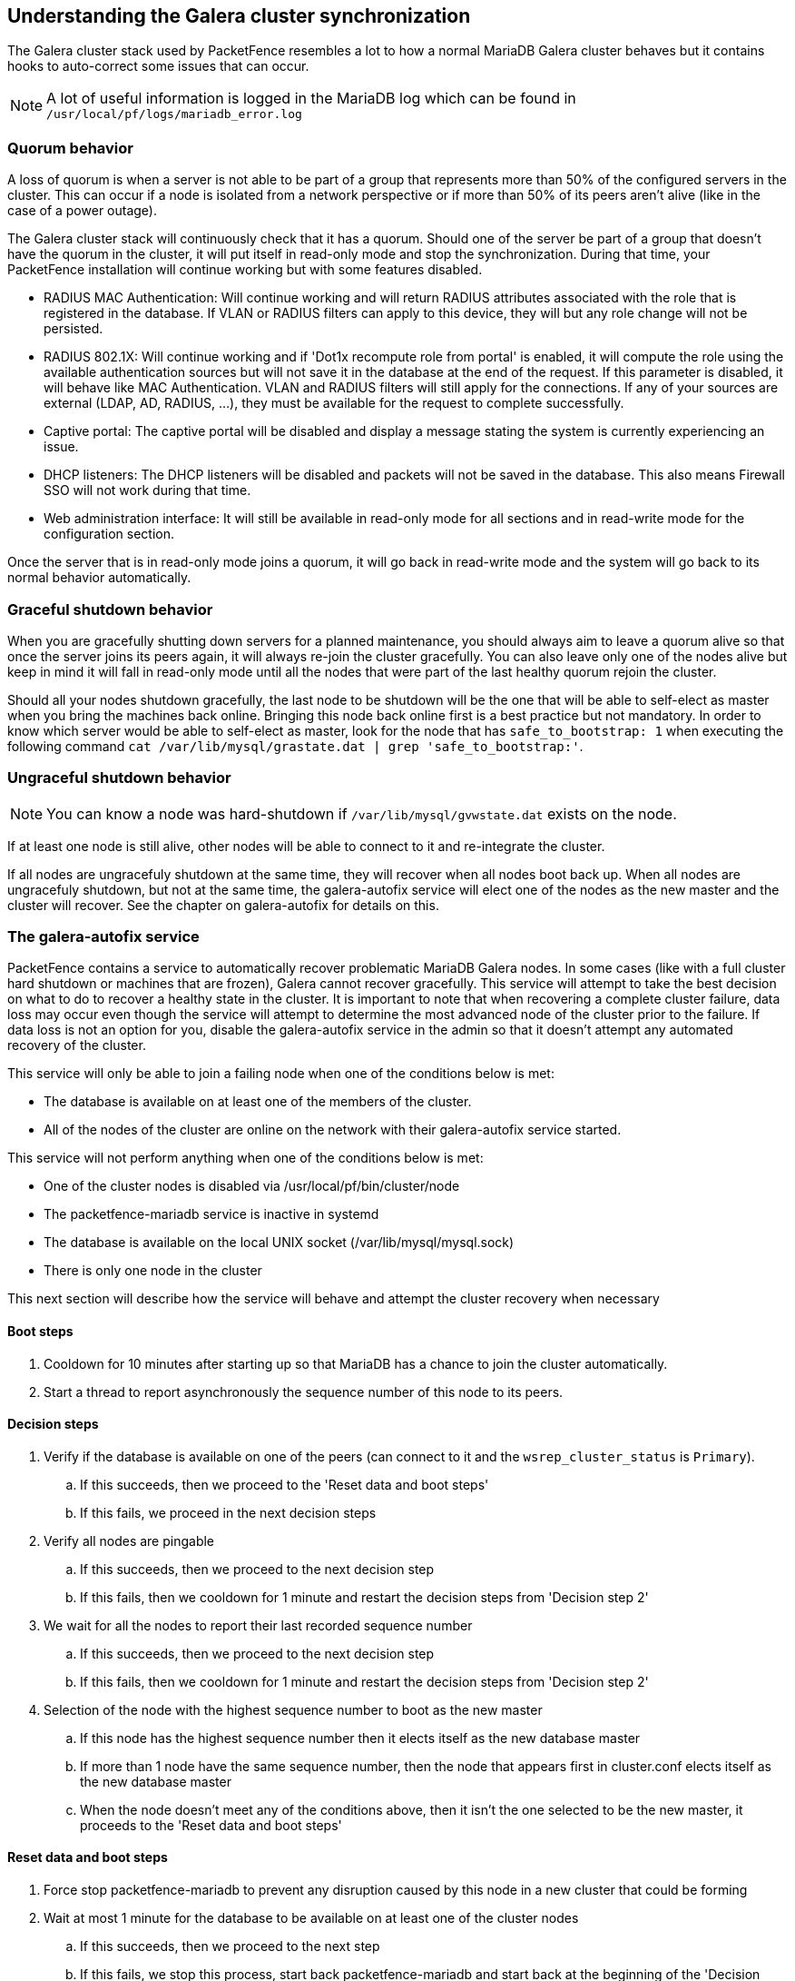 == Understanding the Galera cluster synchronization

The Galera cluster stack used by PacketFence resembles a lot to how a normal MariaDB Galera cluster behaves but it contains hooks to auto-correct some issues that can occur.

NOTE: A lot of useful information is logged in the MariaDB log which can be found in `/usr/local/pf/logs/mariadb_error.log`

=== Quorum behavior

A loss of quorum is when a server is not able to be part of a group that represents more than 50% of the configured servers in the cluster. This can occur if a node is isolated from a network perspective or if more than 50% of its peers aren't alive (like in the case of a power outage).

The Galera cluster stack will continuously check that it has a quorum. Should one of the server be part of a group that doesn't have the quorum in the cluster, it will put itself in read-only mode and stop the synchronization. During that time, your PacketFence installation will continue working but with some features disabled.

 * RADIUS MAC Authentication: Will continue working and will return RADIUS attributes associated with the role that is registered in the database. If VLAN or RADIUS filters can apply to this device, they will but any role change will not be persisted.
 * RADIUS 802.1X: Will continue working and if 'Dot1x recompute role from portal' is enabled, it will compute the role using the available authentication sources but will not save it in the database at the end of the request. If this parameter is disabled, it will behave like MAC Authentication. VLAN and RADIUS filters will still apply for the connections. If any of your sources are external (LDAP, AD, RADIUS, ...), they must be available for the request to complete successfully.
 * Captive portal: The captive portal will be disabled and display a message stating the system is currently experiencing an issue.
 * DHCP listeners: The DHCP listeners will be disabled and packets will not be saved in the database. This also means Firewall SSO will not work during that time.
 * Web administration interface: It will still be available in read-only mode for all sections and in read-write mode for the configuration section.

Once the server that is in read-only mode joins a quorum, it will go back in read-write mode and the system will go back to its normal behavior automatically.

=== Graceful shutdown behavior

When you are gracefully shutting down servers for a planned maintenance, you should always aim to leave a quorum alive so that once the server joins its peers again, it will always re-join the cluster gracefully. You can also leave only one of the nodes alive but keep in mind it will fall in read-only mode until all the nodes that were part of the last healthy quorum rejoin the cluster.

Should all your nodes shutdown gracefully, the last node to be shutdown will be the one that will be able to self-elect as master when you bring the machines back online. Bringing this node back online first is a best practice but not mandatory. In order to know which server would be able to self-elect as master, look for the node that has `safe_to_bootstrap: 1` when executing the following command `cat /var/lib/mysql/grastate.dat | grep 'safe_to_bootstrap:'`.


=== Ungraceful shutdown behavior

NOTE: You can know a node was hard-shutdown if `/var/lib/mysql/gvwstate.dat` exists on the node.

If at least one node is still alive, other nodes will be able to connect to it and re-integrate the cluster.

If all nodes are ungracefuly shutdown at the same time, they will recover when all nodes boot back up. When all nodes are ungracefuly shutdown, but not at the same time, the galera-autofix service will elect one of the nodes as the new master and the cluster will recover. See the chapter on galera-autofix for details on this.

=== The galera-autofix service

PacketFence contains a service to automatically recover problematic MariaDB Galera nodes. In some cases (like with a full cluster hard shutdown or machines that are frozen), Galera cannot recover gracefully. This service will attempt to take the best decision on what to do to recover a healthy state in the cluster. It is important to note that when recovering a complete cluster failure, data loss may occur even though the service will attempt to determine the most advanced node of the cluster prior to the failure. If data loss is not an option for you, disable the galera-autofix service in the admin so that it doesn't attempt any automated recovery of the cluster. 

This service will only be able to join a failing node when one of the conditions below is met:

 * The database is available on at least one of the members of the cluster.
 * All of the nodes of the cluster are online on the network with their galera-autofix service started.

This service will not perform anything when one of the conditions below is met:

 * One of the cluster nodes is disabled via /usr/local/pf/bin/cluster/node
 * The packetfence-mariadb service is inactive in systemd
 * The database is available on the local UNIX socket (/var/lib/mysql/mysql.sock)
 * There is only one node in the cluster


This next section will describe how the service will behave and attempt the cluster recovery when necessary

==== Boot steps

. Cooldown for 10 minutes after starting up so that MariaDB has a chance to join the cluster automatically.
. Start a thread to report asynchronously the sequence number of this node to its peers.

==== Decision steps

. Verify if the database is available on one of the peers (can connect to it and the `wsrep_cluster_status` is `Primary`).
.. If this succeeds, then we proceed to the 'Reset data and boot steps'
.. If this fails, we proceed in the next decision steps
. Verify all nodes are pingable
.. If this succeeds, then we proceed to the next decision step
.. If this fails, then we cooldown for 1 minute and restart the decision steps from 'Decision step 2'
. We wait for all the nodes to report their last recorded sequence number
.. If this succeeds, then we proceed to the next decision step
.. If this fails, then we cooldown for 1 minute and restart the decision steps from 'Decision step 2'
. Selection of the node with the highest sequence number to boot as the new master
.. If this node has the highest sequence number then it elects itself as the new database master
.. If more than 1 node have the same sequence number, then the node that appears first in cluster.conf elects itself as the new database master
.. When the node doesn't meet any of the conditions above, then it isn't the one selected to be the new master, it proceeds to the 'Reset data and boot steps'

==== Reset data and boot steps

. Force stop packetfence-mariadb to prevent any disruption caused by this node in a new cluster that could be forming
. Wait at most 1 minute for the database to be available on at least one of the cluster nodes
.. If this succeeds, then we proceed to the next step
.. If this fails, we stop this process, start back packetfence-mariadb and start back at the beginning of the 'Decision steps'
. We delete the content of the /var/lib/mysql/ directory
. We start packetfence-mariadb normally
